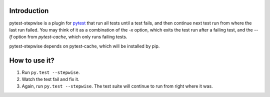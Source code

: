 Introduction
============

pytest-stepwise is a plugin for `pytest <http://pytest.org/>`_ that run all tests until a test fails, and then continue next test run from where the last run failed. You may think of it as a combination of the  `-x` option, which exits the test run after a failing test, and the `--lf` option from `pytest-cache`, which only runs failing tests. 

pytest-stepwise depends on pytest-cache, which will be installed by pip.


How to use it?
==============

1. Run ``py.test --stepwise``.
2. Watch the test fail and fix it.
3. Again, run ``py.test --stepwise``. The test suite will continue to run from right where it was.
